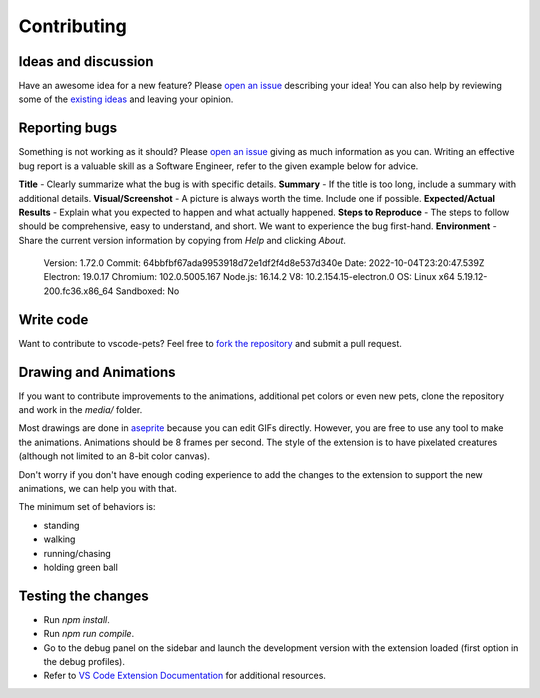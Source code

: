 Contributing
------------

Ideas and discussion
++++++++++++++++++++

Have an awesome idea for a new feature? Please `open an issue <https://github.com/tonybaloney/vscode-pets/issues/new>`_ describing your idea! You can also help by reviewing some of the `existing ideas <https://github.com/tonybaloney/vscode-pets/issues>`_ and leaving your opinion.

Reporting bugs
++++++++++++++

Something is not working as it should? Please `open an issue <https://github.com/tonybaloney/vscode-pets/issues/new>`_ giving as much information as you can. Writing an effective bug report is a valuable skill as a Software Engineer, refer to the given example below for advice.

**Title** - Clearly summarize what the bug is with specific details.  
**Summary** - If the title is too long, include a summary with additional details.  
**Visual/Screenshot** - A picture is always worth the time. Include one if possible.  
**Expected/Actual Results** - Explain what you expected to happen and what actually happened.  
**Steps to Reproduce** - The steps to follow should be comprehensive, easy to understand, and short. We want to experience the bug first-hand.  
**Environment** - Share the current version information by copying from `Help` and clicking `About`.


   Version: 1.72.0  
   Commit: 64bbfbf67ada9953918d72e1df2f4d8e537d340e  
   Date: 2022-10-04T23:20:47.539Z
   Electron: 19.0.17
   Chromium: 102.0.5005.167
   Node.js: 16.14.2
   V8: 10.2.154.15-electron.0
   OS: Linux x64 5.19.12-200.fc36.x86_64
   Sandboxed: No

Write code
++++++++++

Want to contribute to vscode-pets? Feel free to `fork the repository <https://github.com/tonybaloney/vscode-pets/fork>`_ and submit a pull request.

Drawing and Animations
++++++++++++++++++++++

If you want to contribute improvements to the animations, additional pet colors or even new pets, clone the repository and work in the `media/` folder.  

Most drawings are done in `aseprite <https://www.aseprite.org/>`_ because you can edit GIFs directly. However, you are free to use any tool to make the animations. Animations should be 8 frames per second. The style of the extension is to have pixelated creatures (although not limited to an 8-bit color canvas).  

Don't worry if you don't have enough coding experience to add the changes to the extension to support the new animations, we can help you with that.  

The minimum set of behaviors is:

* standing
* walking
* running/chasing
* holding green ball

Testing the changes  
+++++++++++++++++++

-   Run `npm install`.
-   Run `npm run compile`.
-   Go to the debug panel on the sidebar and launch the development version with the extension loaded (first option in the debug profiles).
-   Refer to `VS Code Extension Documentation <https://code.visualstudio.com/api>`_ for additional resources.
